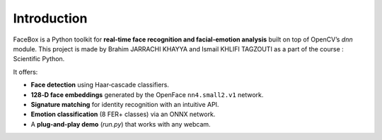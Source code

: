 Introduction
============

FaceBox is a Python toolkit for **real‑time face recognition and facial‑emotion analysis** built on top of
OpenCV’s *dnn* module. This project is made by Brahim JARRACHI KHAYYA and Ismail KHLIFI TAGZOUTI as a part of the course : Scientific Python.

It offers:

* **Face detection** using Haar‑cascade classifiers.
* **128‑D face embeddings** generated by the OpenFace ``nn4.small2.v1`` network.
* **Signature matching** for identity recognition with an intuitive API.
* **Emotion classification** (8 FER+ classes) via an ONNX network.
* A **plug‑and‑play demo** (`run.py`) that works with any webcam.

